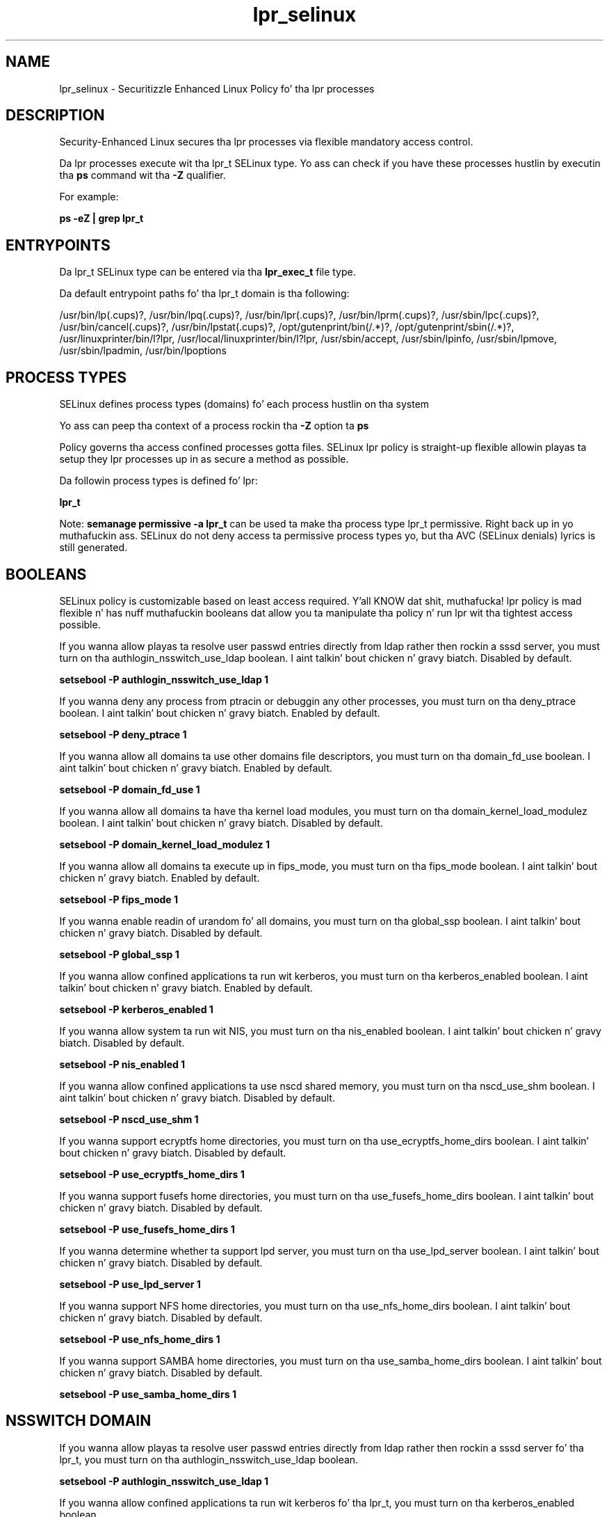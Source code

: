 .TH  "lpr_selinux"  "8"  "14-12-02" "lpr" "SELinux Policy lpr"
.SH "NAME"
lpr_selinux \- Securitizzle Enhanced Linux Policy fo' tha lpr processes
.SH "DESCRIPTION"

Security-Enhanced Linux secures tha lpr processes via flexible mandatory access control.

Da lpr processes execute wit tha lpr_t SELinux type. Yo ass can check if you have these processes hustlin by executin tha \fBps\fP command wit tha \fB\-Z\fP qualifier.

For example:

.B ps -eZ | grep lpr_t


.SH "ENTRYPOINTS"

Da lpr_t SELinux type can be entered via tha \fBlpr_exec_t\fP file type.

Da default entrypoint paths fo' tha lpr_t domain is tha following:

/usr/bin/lp(\.cups)?, /usr/bin/lpq(\.cups)?, /usr/bin/lpr(\.cups)?, /usr/bin/lprm(\.cups)?, /usr/sbin/lpc(\.cups)?, /usr/bin/cancel(\.cups)?, /usr/bin/lpstat(\.cups)?, /opt/gutenprint/bin(/.*)?, /opt/gutenprint/sbin(/.*)?, /usr/linuxprinter/bin/l?lpr, /usr/local/linuxprinter/bin/l?lpr, /usr/sbin/accept, /usr/sbin/lpinfo, /usr/sbin/lpmove, /usr/sbin/lpadmin, /usr/bin/lpoptions
.SH PROCESS TYPES
SELinux defines process types (domains) fo' each process hustlin on tha system
.PP
Yo ass can peep tha context of a process rockin tha \fB\-Z\fP option ta \fBps\bP
.PP
Policy governs tha access confined processes gotta files.
SELinux lpr policy is straight-up flexible allowin playas ta setup they lpr processes up in as secure a method as possible.
.PP
Da followin process types is defined fo' lpr:

.EX
.B lpr_t
.EE
.PP
Note:
.B semanage permissive -a lpr_t
can be used ta make tha process type lpr_t permissive. Right back up in yo muthafuckin ass. SELinux do not deny access ta permissive process types yo, but tha AVC (SELinux denials) lyrics is still generated.

.SH BOOLEANS
SELinux policy is customizable based on least access required. Y'all KNOW dat shit, muthafucka!  lpr policy is mad flexible n' has nuff muthafuckin booleans dat allow you ta manipulate tha policy n' run lpr wit tha tightest access possible.


.PP
If you wanna allow playas ta resolve user passwd entries directly from ldap rather then rockin a sssd server, you must turn on tha authlogin_nsswitch_use_ldap boolean. I aint talkin' bout chicken n' gravy biatch. Disabled by default.

.EX
.B setsebool -P authlogin_nsswitch_use_ldap 1

.EE

.PP
If you wanna deny any process from ptracin or debuggin any other processes, you must turn on tha deny_ptrace boolean. I aint talkin' bout chicken n' gravy biatch. Enabled by default.

.EX
.B setsebool -P deny_ptrace 1

.EE

.PP
If you wanna allow all domains ta use other domains file descriptors, you must turn on tha domain_fd_use boolean. I aint talkin' bout chicken n' gravy biatch. Enabled by default.

.EX
.B setsebool -P domain_fd_use 1

.EE

.PP
If you wanna allow all domains ta have tha kernel load modules, you must turn on tha domain_kernel_load_modulez boolean. I aint talkin' bout chicken n' gravy biatch. Disabled by default.

.EX
.B setsebool -P domain_kernel_load_modulez 1

.EE

.PP
If you wanna allow all domains ta execute up in fips_mode, you must turn on tha fips_mode boolean. I aint talkin' bout chicken n' gravy biatch. Enabled by default.

.EX
.B setsebool -P fips_mode 1

.EE

.PP
If you wanna enable readin of urandom fo' all domains, you must turn on tha global_ssp boolean. I aint talkin' bout chicken n' gravy biatch. Disabled by default.

.EX
.B setsebool -P global_ssp 1

.EE

.PP
If you wanna allow confined applications ta run wit kerberos, you must turn on tha kerberos_enabled boolean. I aint talkin' bout chicken n' gravy biatch. Enabled by default.

.EX
.B setsebool -P kerberos_enabled 1

.EE

.PP
If you wanna allow system ta run wit NIS, you must turn on tha nis_enabled boolean. I aint talkin' bout chicken n' gravy biatch. Disabled by default.

.EX
.B setsebool -P nis_enabled 1

.EE

.PP
If you wanna allow confined applications ta use nscd shared memory, you must turn on tha nscd_use_shm boolean. I aint talkin' bout chicken n' gravy biatch. Disabled by default.

.EX
.B setsebool -P nscd_use_shm 1

.EE

.PP
If you wanna support ecryptfs home directories, you must turn on tha use_ecryptfs_home_dirs boolean. I aint talkin' bout chicken n' gravy biatch. Disabled by default.

.EX
.B setsebool -P use_ecryptfs_home_dirs 1

.EE

.PP
If you wanna support fusefs home directories, you must turn on tha use_fusefs_home_dirs boolean. I aint talkin' bout chicken n' gravy biatch. Disabled by default.

.EX
.B setsebool -P use_fusefs_home_dirs 1

.EE

.PP
If you wanna determine whether ta support lpd server, you must turn on tha use_lpd_server boolean. I aint talkin' bout chicken n' gravy biatch. Disabled by default.

.EX
.B setsebool -P use_lpd_server 1

.EE

.PP
If you wanna support NFS home directories, you must turn on tha use_nfs_home_dirs boolean. I aint talkin' bout chicken n' gravy biatch. Disabled by default.

.EX
.B setsebool -P use_nfs_home_dirs 1

.EE

.PP
If you wanna support SAMBA home directories, you must turn on tha use_samba_home_dirs boolean. I aint talkin' bout chicken n' gravy biatch. Disabled by default.

.EX
.B setsebool -P use_samba_home_dirs 1

.EE

.SH NSSWITCH DOMAIN

.PP
If you wanna allow playas ta resolve user passwd entries directly from ldap rather then rockin a sssd server fo' tha lpr_t, you must turn on tha authlogin_nsswitch_use_ldap boolean.

.EX
.B setsebool -P authlogin_nsswitch_use_ldap 1
.EE

.PP
If you wanna allow confined applications ta run wit kerberos fo' tha lpr_t, you must turn on tha kerberos_enabled boolean.

.EX
.B setsebool -P kerberos_enabled 1
.EE

.SH "MANAGED FILES"

Da SELinux process type lpr_t can manage filez labeled wit tha followin file types.  Da paths listed is tha default paths fo' these file types.  Note tha processes UID still need ta have DAC permissions.

.br
.B lpr_tmp_t


.br
.B print_spool_t

	/var/spool/lpd(/.*)?
.br
	/var/spool/cups(/.*)?
.br
	/var/spool/cups-pdf(/.*)?
.br

.SH FILE CONTEXTS
SELinux requires filez ta have a extended attribute ta define tha file type.
.PP
Yo ass can peep tha context of a gangbangin' file rockin tha \fB\-Z\fP option ta \fBls\bP
.PP
Policy governs tha access confined processes gotta these files.
SELinux lpr policy is straight-up flexible allowin playas ta setup they lpr processes up in as secure a method as possible.
.PP

.PP
.B STANDARD FILE CONTEXT

SELinux defines tha file context types fo' tha lpr, if you wanted to
store filez wit these types up in a gangbangin' finger-lickin' diffent paths, you need ta execute tha semanage command ta sepecify alternate labelin n' then use restorecon ta put tha labels on disk.

.B semanage fcontext -a -t lpr_exec_t '/srv/lpr/content(/.*)?'
.br
.B restorecon -R -v /srv/mylpr_content

Note: SELinux often uses regular expressions ta specify labels dat match multiple files.

.I Da followin file types is defined fo' lpr:


.EX
.PP
.B lpr_exec_t
.EE

- Set filez wit tha lpr_exec_t type, if you wanna transizzle a executable ta tha lpr_t domain.

.br
.TP 5
Paths:
/usr/bin/lp(\.cups)?, /usr/bin/lpq(\.cups)?, /usr/bin/lpr(\.cups)?, /usr/bin/lprm(\.cups)?, /usr/sbin/lpc(\.cups)?, /usr/bin/cancel(\.cups)?, /usr/bin/lpstat(\.cups)?, /opt/gutenprint/bin(/.*)?, /opt/gutenprint/sbin(/.*)?, /usr/linuxprinter/bin/l?lpr, /usr/local/linuxprinter/bin/l?lpr, /usr/sbin/accept, /usr/sbin/lpinfo, /usr/sbin/lpmove, /usr/sbin/lpadmin, /usr/bin/lpoptions

.EX
.PP
.B lpr_tmp_t
.EE

- Set filez wit tha lpr_tmp_t type, if you wanna store lpr temporary filez up in tha /tmp directories.


.PP
Note: File context can be temporarily modified wit tha chcon command. Y'all KNOW dat shit, muthafucka!  If you wanna permanently chizzle tha file context you need ta use the
.B semanage fcontext
command. Y'all KNOW dat shit, muthafucka!  This will modify tha SELinux labelin database.  Yo ass will need ta use
.B restorecon
to apply tha labels.

.SH "COMMANDS"
.B semanage fcontext
can also be used ta manipulate default file context mappings.
.PP
.B semanage permissive
can also be used ta manipulate whether or not a process type is permissive.
.PP
.B semanage module
can also be used ta enable/disable/install/remove policy modules.

.B semanage boolean
can also be used ta manipulate tha booleans

.PP
.B system-config-selinux
is a GUI tool available ta customize SELinux policy settings.

.SH AUTHOR
This manual page was auto-generated using
.B "sepolicy manpage".

.SH "SEE ALSO"
selinux(8), lpr(8), semanage(8), restorecon(8), chcon(1), sepolicy(8)
, setsebool(8)</textarea>

<div id="button">
<br/>
<input type="submit" name="translate" value="Tranzizzle Dis Shiznit" />
</div>

</form> 

</div>

<div id="space3"></div>
<div id="disclaimer"><h2>Use this to translate your words into gangsta</h2>
<h2>Click <a href="more.html">here</a> to learn more about Gizoogle</h2></div>

</body>
</html>
